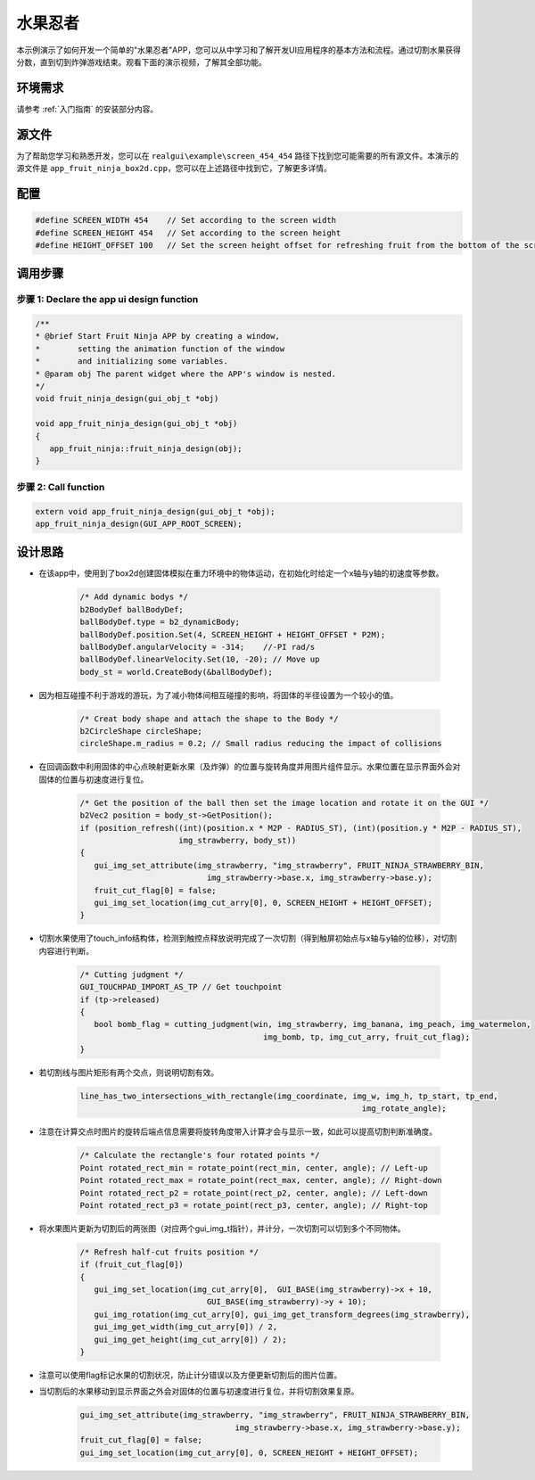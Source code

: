 .. _水果忍者:

==============
水果忍者
==============

本示例演示了如何开发一个简单的"水果忍者"APP，您可以从中学习和了解开发UI应用程序的基本方法和流程。通过切割水果获得分数，直到切到炸弹游戏结束。观看下面的演示视频，了解其全部功能。

.. raw:: html

   <br>
   <div style="text-align: center"><img src="https://foruda.gitee.com/images/1723621216978994553/76b62adc_10737458.gif" width= "450" /></div>
   <br>

.. _环境需求:

环境需求
--------
请参考 :ref:`入门指南` 的安装部分内容。

.. _源文件:

源文件
-------
为了帮助您学习和熟悉开发，您可以在 ``realgui\example\screen_454_454`` 路径下找到您可能需要的所有源文件。本演示的源文件是 ``app_fruit_ninja_box2d.cpp``，您可以在上述路径中找到它，了解更多详情。

.. _配置:

配置
-----

.. code-block:: c

   
   #define SCREEN_WIDTH 454    // Set according to the screen width
   #define SCREEN_HEIGHT 454   // Set according to the screen height
   #define HEIGHT_OFFSET 100   // Set the screen height offset for refreshing fruit from the bottom of the screen

.. _调用步骤:

调用步骤
---------

步骤 1:  Declare the app ui design function
~~~~~~~~~~~~~~~~~~~~~~~~~~~~~~~~~~~~~~~~~~~~~~

.. code-block:: c

   
   /** 
   * @brief Start Fruit Ninja APP by creating a window,
   *        setting the animation function of the window 
   *        and initializing some variables.
   * @param obj The parent widget where the APP's window is nested.
   */
   void fruit_ninja_design(gui_obj_t *obj)

   void app_fruit_ninja_design(gui_obj_t *obj)
   {
      app_fruit_ninja::fruit_ninja_design(obj);
   }

步骤 2:  Call function
~~~~~~~~~~~~~~~~~~~~~~~~~

.. code-block:: c

   extern void app_fruit_ninja_design(gui_obj_t *obj);
   app_fruit_ninja_design(GUI_APP_ROOT_SCREEN);

.. _设计思路:

设计思路
---------
+ 在该app中，使用到了box2d创建固体模拟在重力环境中的物体运动，在初始化时给定一个x轴与y轴的初速度等参数。

   .. code-block:: c

      /* Add dynamic bodys */
      b2BodyDef ballBodyDef;
      ballBodyDef.type = b2_dynamicBody;
      ballBodyDef.position.Set(4, SCREEN_HEIGHT + HEIGHT_OFFSET * P2M);
      ballBodyDef.angularVelocity = -314;    //-PI rad/s
      ballBodyDef.linearVelocity.Set(10, -20); // Move up
      body_st = world.CreateBody(&ballBodyDef);

+ 因为相互碰撞不利于游戏的游玩，为了减小物体间相互碰撞的影响，将固体的半径设置为一个较小的值。

   .. code-block:: c

      /* Creat body shape and attach the shape to the Body */
      b2CircleShape circleShape;
      circleShape.m_radius = 0.2; // Small radius reducing the impact of collisions

+ 在回调函数中利用固体的中心点映射更新水果（及炸弹）的位置与旋转角度并用图片组件显示。水果位置在显示界面外会对固体的位置与初速度进行复位。

   .. code-block:: c

      /* Get the position of the ball then set the image location and rotate it on the GUI */
      b2Vec2 position = body_st->GetPosition();
      if (position_refresh((int)(position.x * M2P - RADIUS_ST), (int)(position.y * M2P - RADIUS_ST),
                           img_strawberry, body_st))
      {
         gui_img_set_attribute(img_strawberry, "img_strawberry", FRUIT_NINJA_STRAWBERRY_BIN,
                                 img_strawberry->base.x, img_strawberry->base.y);
         fruit_cut_flag[0] = false;
         gui_img_set_location(img_cut_arry[0], 0, SCREEN_HEIGHT + HEIGHT_OFFSET);
      }

+ 切割水果使用了touch_info结构体，检测到触控点释放说明完成了一次切割（得到触屏初始点与x轴与y轴的位移），对切割内容进行判断。

   .. code-block:: c

      /* Cutting judgment */
      GUI_TOUCHPAD_IMPORT_AS_TP // Get touchpoint
      if (tp->released)
      {
         bool bomb_flag = cutting_judgment(win, img_strawberry, img_banana, img_peach, img_watermelon,
                                             img_bomb, tp, img_cut_arry, fruit_cut_flag);
      }

+ 若切割线与图片矩形有两个交点，则说明切割有效。

   .. code-block:: c

      line_has_two_intersections_with_rectangle(img_coordinate, img_w, img_h, tp_start, tp_end,
                                                                  img_rotate_angle);

+ 注意在计算交点时图片的旋转后端点信息需要将旋转角度带入计算才会与显示一致，如此可以提高切割判断准确度。

   .. code-block:: c

      /* Calculate the rectangle's four rotated points */
      Point rotated_rect_min = rotate_point(rect_min, center, angle); // Left-up
      Point rotated_rect_max = rotate_point(rect_max, center, angle); // Right-down
      Point rotated_rect_p2 = rotate_point(rect_p2, center, angle); // Left-down
      Point rotated_rect_p3 = rotate_point(rect_p3, center, angle); // Right-top

+ 将水果图片更新为切割后的两张图（对应两个gui_img_t指针），并计分，一次切割可以切到多个不同物体。

   .. code-block:: c

      /* Refresh half-cut fruits position */
      if (fruit_cut_flag[0])
      {
         gui_img_set_location(img_cut_arry[0],  GUI_BASE(img_strawberry)->x + 10,
                                 GUI_BASE(img_strawberry)->y + 10);
         gui_img_rotation(img_cut_arry[0], gui_img_get_transform_degrees(img_strawberry),
         gui_img_get_width(img_cut_arry[0]) / 2,
         gui_img_get_height(img_cut_arry[0]) / 2);
      }

+ 注意可以使用flag标记水果的切割状况，防止计分错误以及方便更新切割后的图片位置。

+ 当切割后的水果移动到显示界面之外会对固体的位置与初速度进行复位，并将切割效果复原。

   .. code-block:: c

      gui_img_set_attribute(img_strawberry, "img_strawberry", FRUIT_NINJA_STRAWBERRY_BIN,
                                       img_strawberry->base.x, img_strawberry->base.y);
      fruit_cut_flag[0] = false;
      gui_img_set_location(img_cut_arry[0], 0, SCREEN_HEIGHT + HEIGHT_OFFSET);


